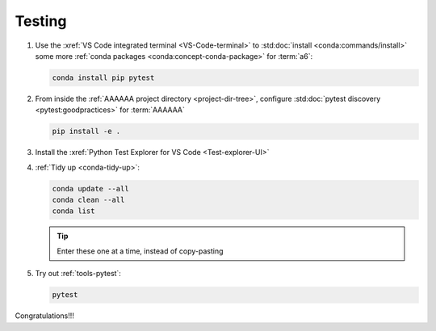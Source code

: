.. _setup-testing:

#######
Testing
#######

#. Use the :xref:`VS Code integrated terminal <VS-Code-terminal>` to
   :std:doc:`install <conda:commands/install>` some more
   :ref:`conda packages <conda:concept-conda-package>` for :term:`a6`:

   .. code-block:: bash

      conda install pip pytest

#. From inside the :ref:`AAAAAA project directory <project-dir-tree>`,
   configure :std:doc:`pytest discovery <pytest:goodpractices>` for
   :term:`AAAAAA`

   .. code-block:: bash

      pip install -e .

#. Install the :xref:`Python Test Explorer for VS Code <Test-explorer-UI>`

#. :ref:`Tidy up <conda-tidy-up>`:

   .. code-block:: bash

      conda update --all
      conda clean --all
      conda list

   .. tip::
      Enter these one at a time, instead of copy-pasting

#. Try out :ref:`tools-pytest`:

   .. code-block:: bash

      pytest

Congratulations!!!
